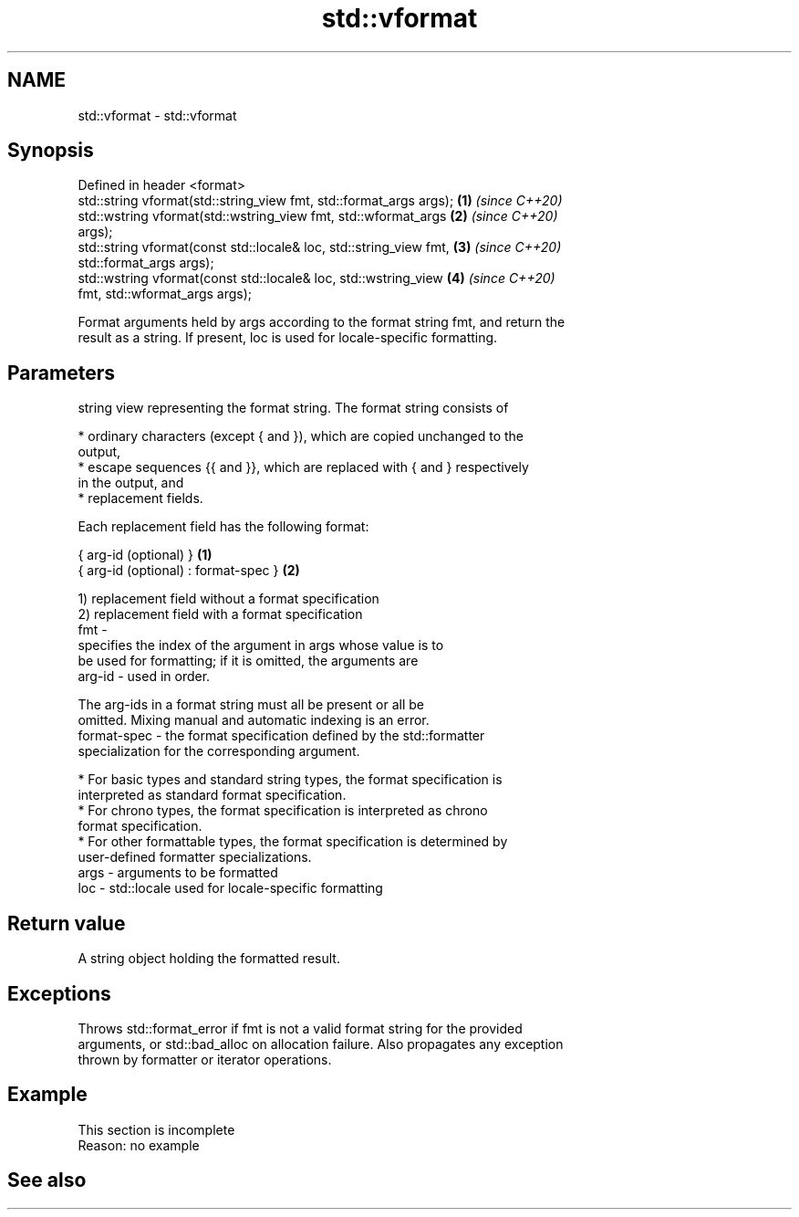 .TH std::vformat 3 "2022.07.31" "http://cppreference.com" "C++ Standard Libary"
.SH NAME
std::vformat \- std::vformat

.SH Synopsis
   Defined in header <format>
   std::string vformat(std::string_view fmt, std::format_args args);  \fB(1)\fP \fI(since C++20)\fP
   std::wstring vformat(std::wstring_view fmt, std::wformat_args      \fB(2)\fP \fI(since C++20)\fP
   args);
   std::string vformat(const std::locale& loc, std::string_view fmt,  \fB(3)\fP \fI(since C++20)\fP
   std::format_args args);
   std::wstring vformat(const std::locale& loc, std::wstring_view     \fB(4)\fP \fI(since C++20)\fP
   fmt, std::wformat_args args);

   Format arguments held by args according to the format string fmt, and return the
   result as a string. If present, loc is used for locale-specific formatting.

.SH Parameters

          string view representing the format string. The format string consists of

            * ordinary characters (except { and }), which are copied unchanged to the
              output,
            * escape sequences {{ and }}, which are replaced with { and } respectively
              in the output, and
            * replacement fields.

          Each replacement field has the following format:

          { arg-id (optional) }               \fB(1)\fP
          { arg-id (optional) : format-spec } \fB(2)\fP

          1) replacement field without a format specification
          2) replacement field with a format specification
   fmt  -
                        specifies the index of the argument in args whose value is to
                        be used for formatting; if it is omitted, the arguments are
          arg-id      - used in order.

                        The arg-ids in a format string must all be present or all be
                        omitted. Mixing manual and automatic indexing is an error.
          format-spec - the format specification defined by the std::formatter
                        specialization for the corresponding argument.

            * For basic types and standard string types, the format specification is
              interpreted as standard format specification.
            * For chrono types, the format specification is interpreted as chrono
              format specification.
            * For other formattable types, the format specification is determined by
              user-defined formatter specializations.
   args - arguments to be formatted
   loc  - std::locale used for locale-specific formatting

.SH Return value

   A string object holding the formatted result.

.SH Exceptions

   Throws std::format_error if fmt is not a valid format string for the provided
   arguments, or std::bad_alloc on allocation failure. Also propagates any exception
   thrown by formatter or iterator operations.

.SH Example

    This section is incomplete
    Reason: no example

.SH See also
